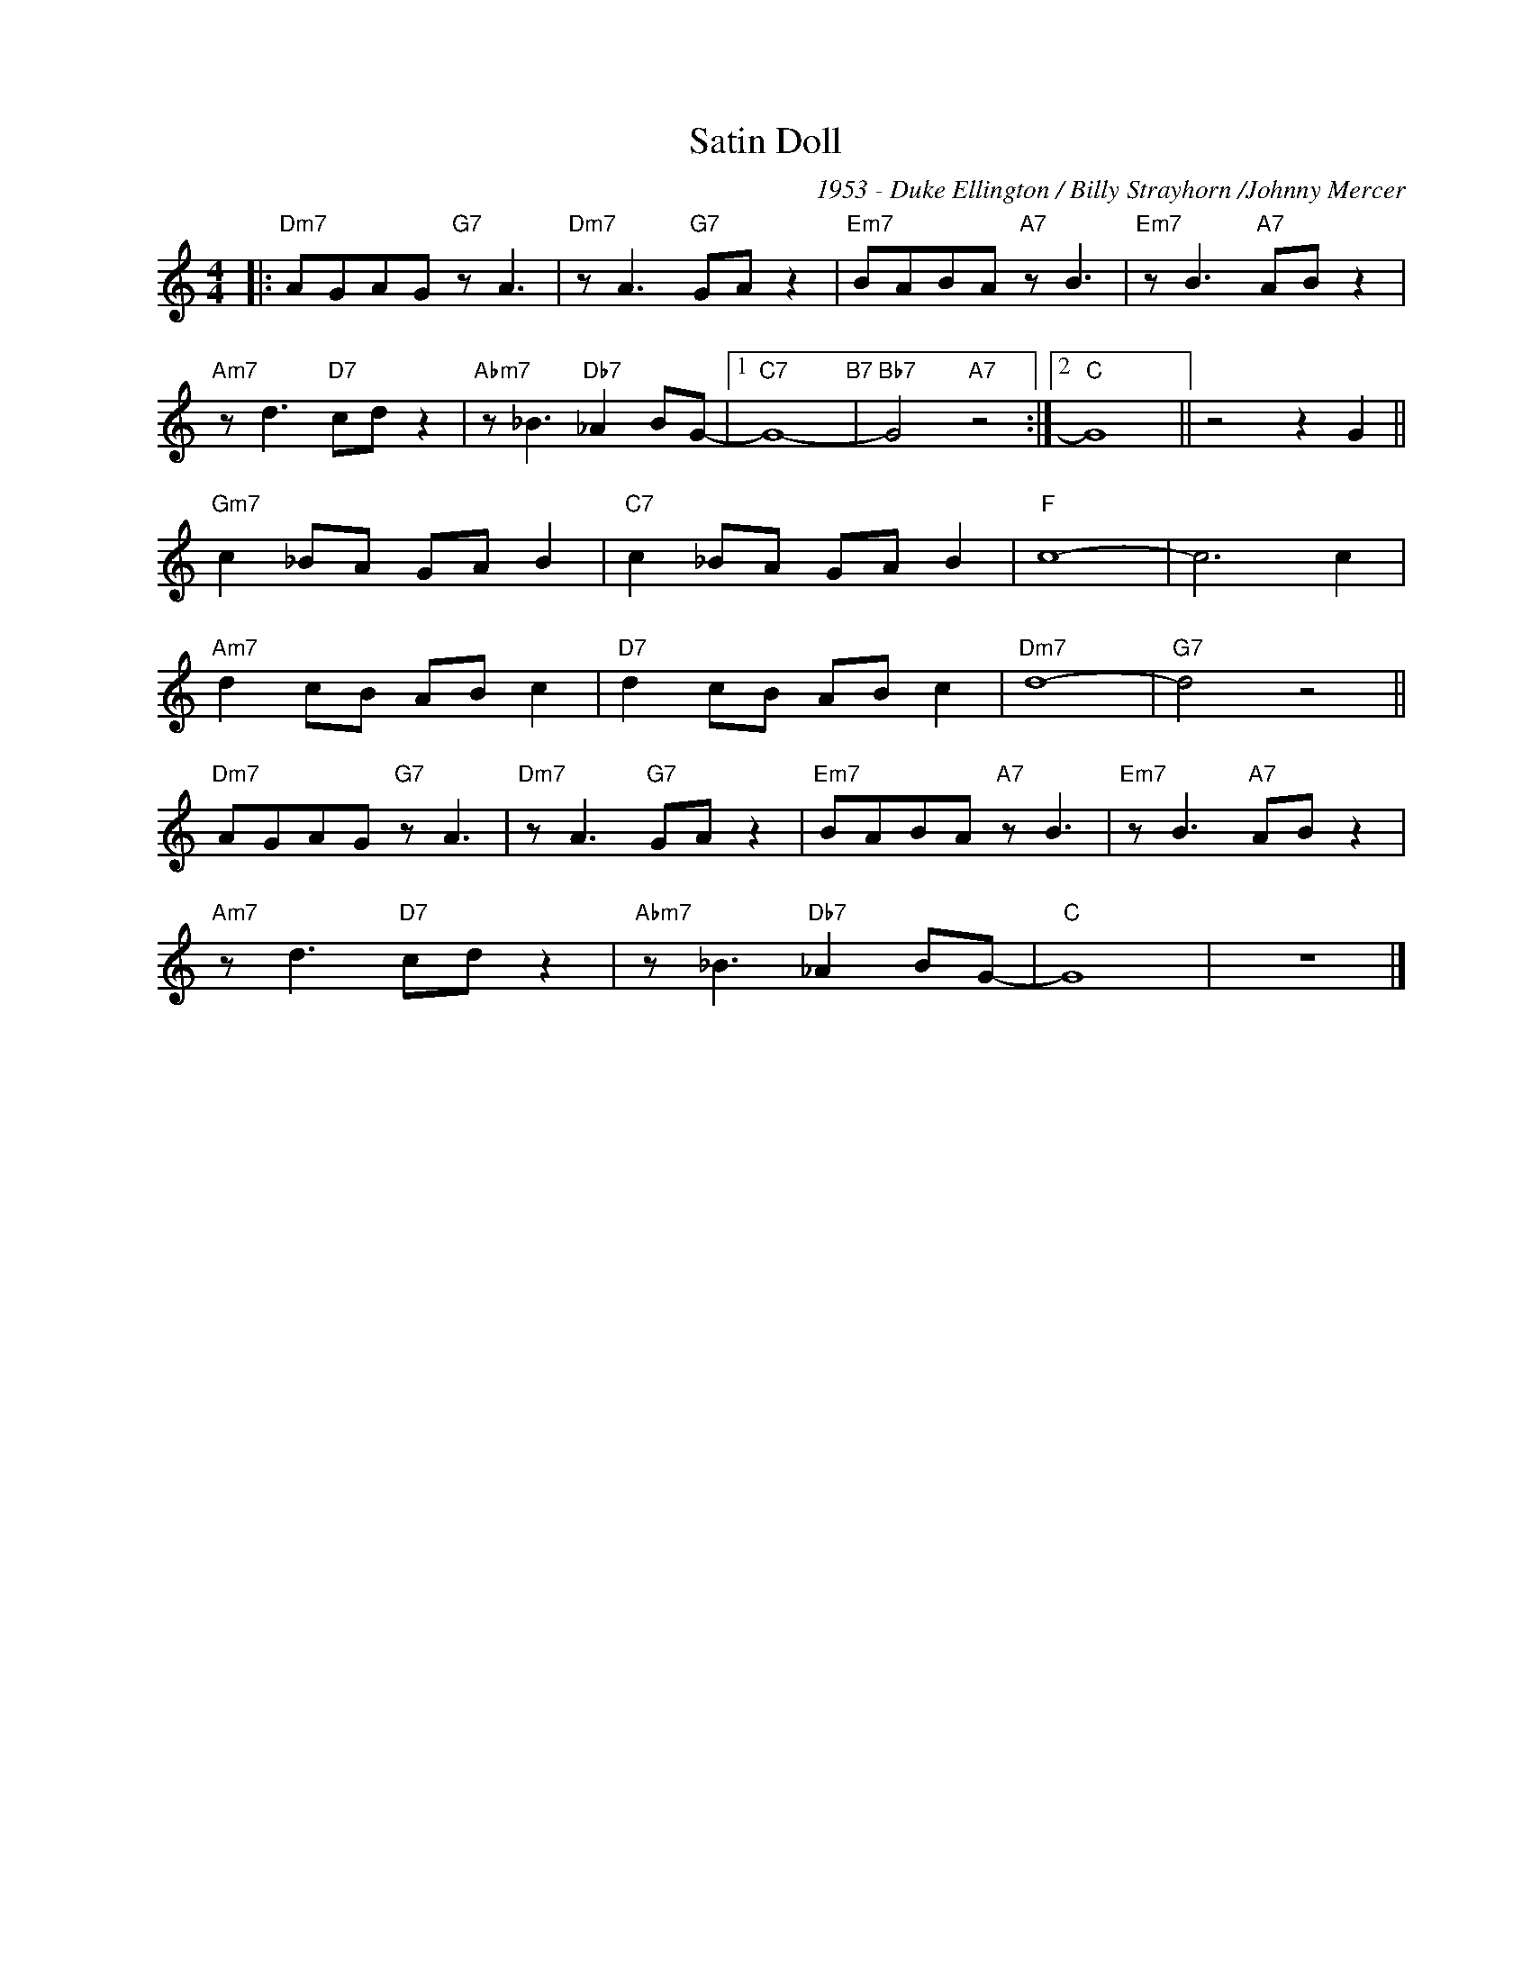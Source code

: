 X:1
T:Satin Doll
C:1953 - Duke Ellington / Billy Strayhorn /Johnny Mercer
Z:Copyright Â© www.realbook.site
L:1/8
M:4/4
I:linebreak $
K:C
V:1 treble nm=" " snm=" "
V:1
|:"Dm7" AGAG"G7" z A3 |"Dm7" z A3"G7" GA z2 |"Em7" BABA"A7" z B3 |"Em7" z B3"A7" AB z2 |$ %4
"Am7" z d3"D7" cd z2 |"Abm7" z _B3"Db7" _A2 BG- |1"C7" G8-"B7" |"Bb7" G4"A7" z4 :|2"C" G8 || %9
 z4 z2 G2 ||$"Gm7" c2 _BA GA B2 |"C7" c2 _BA GA B2 |"F" c8- | c6 c2 |$"Am7" d2 cB AB c2 | %15
"D7" d2 cB AB c2 |"Dm7" d8- |"G7" d4 z4 ||$"Dm7" AGAG"G7" z A3 |"Dm7" z A3"G7" GA z2 | %20
"Em7" BABA"A7" z B3 |"Em7" z B3"A7" AB z2 |$"Am7" z d3"D7" cd z2 |"Abm7" z _B3"Db7" _A2 BG- | %24
"C" G8 | z8 |] %26

